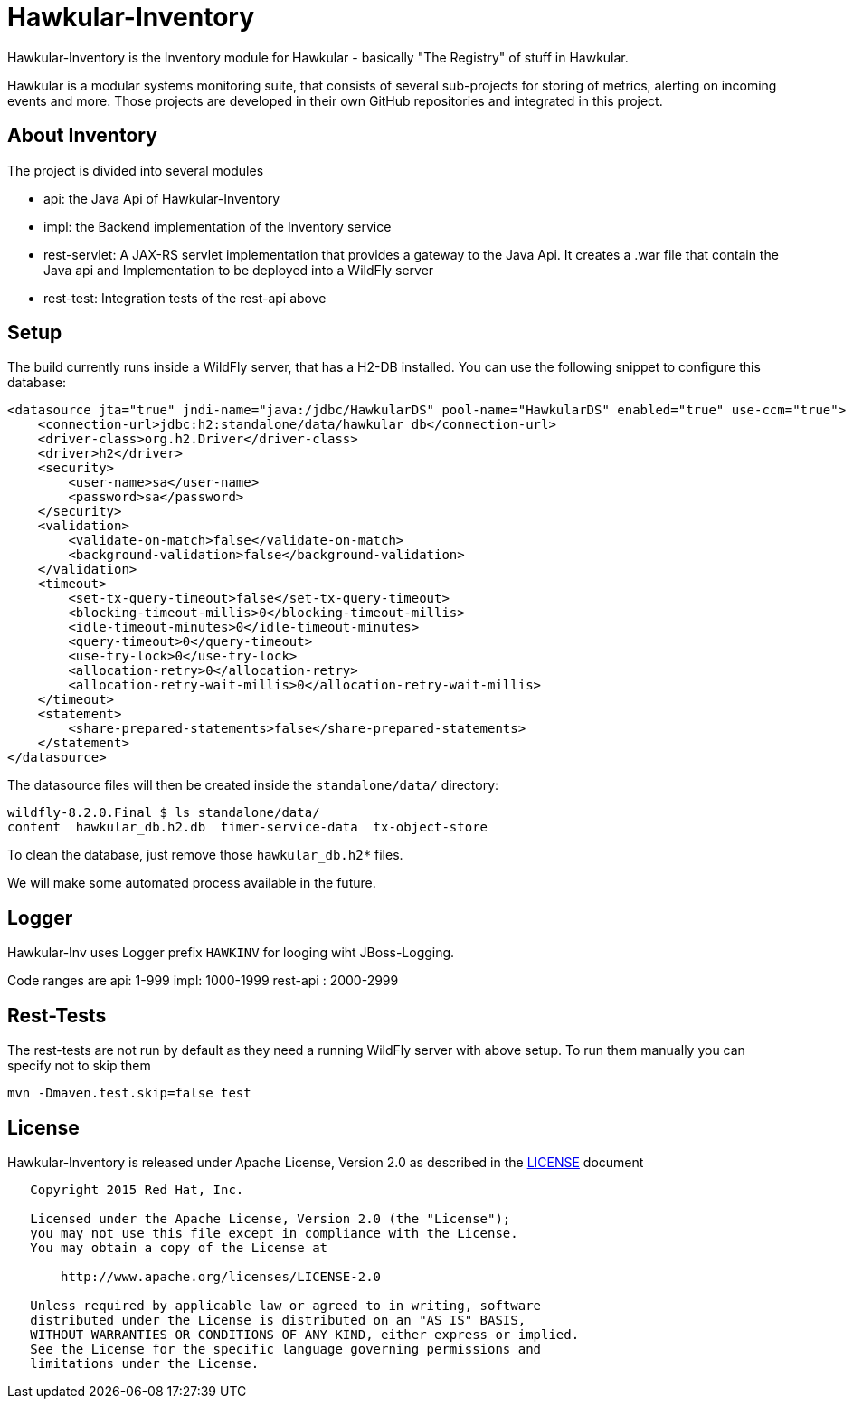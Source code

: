 = Hawkular-Inventory

Hawkular-Inventory is the Inventory module for Hawkular - basically "The Registry" of
stuff in Hawkular.

Hawkular is a modular systems monitoring suite, that consists of several sub-projects for
storing of metrics, alerting on incoming events and more. Those projects are developed
in their own GitHub repositories and integrated in this project.


ifdef::env-github[]
[link=https://travis-ci.org/hawkular/hawkular-inventory]
image:https://travis-ci.org/hawkular/hawkular-inventory.svg["Build Status", link="https://travis-ci
.org/hawkular/hawkular-inventory"]
endif::[]

== About Inventory

The project is divided into several modules

* api: the Java Api of Hawkular-Inventory
* impl: the Backend implementation of the Inventory service
* rest-servlet: A JAX-RS servlet implementation that provides a gateway to the Java Api. It creates a .war file that
contain the Java api and Implementation to be deployed into a WildFly server
* rest-test: Integration tests of the rest-api above

== Setup

The build currently runs inside a WildFly server, that has a H2-DB installed. You can use the following
snippet to configure this database:

[source,xml]
----
<datasource jta="true" jndi-name="java:/jdbc/HawkularDS" pool-name="HawkularDS" enabled="true" use-ccm="true">
    <connection-url>jdbc:h2:standalone/data/hawkular_db</connection-url>
    <driver-class>org.h2.Driver</driver-class>
    <driver>h2</driver>
    <security>
        <user-name>sa</user-name>
        <password>sa</password>
    </security>
    <validation>
        <validate-on-match>false</validate-on-match>
        <background-validation>false</background-validation>
    </validation>
    <timeout>
        <set-tx-query-timeout>false</set-tx-query-timeout>
        <blocking-timeout-millis>0</blocking-timeout-millis>
        <idle-timeout-minutes>0</idle-timeout-minutes>
        <query-timeout>0</query-timeout>
        <use-try-lock>0</use-try-lock>
        <allocation-retry>0</allocation-retry>
        <allocation-retry-wait-millis>0</allocation-retry-wait-millis>
    </timeout>
    <statement>
        <share-prepared-statements>false</share-prepared-statements>
    </statement>
</datasource>
----

The datasource files will then be created inside the `standalone/data/` directory:

----
wildfly-8.2.0.Final $ ls standalone/data/
content  hawkular_db.h2.db  timer-service-data  tx-object-store
----

To clean the database, just remove those `hawkular_db.h2*` files.

We will make some automated process available in the future.

== Logger

Hawkular-Inv uses Logger prefix `HAWKINV` for looging wiht JBoss-Logging.

Code ranges are
api: 1-999
impl:  1000-1999
rest-api : 2000-2999

== Rest-Tests

The rest-tests are not run by default as they need a running WildFly server with above setup.
To run them manually you can specify not to skip them

    mvn -Dmaven.test.skip=false test

== License

Hawkular-Inventory is released under Apache License, Version 2.0 as described in the link:LICENSE[LICENSE] document

----
   Copyright 2015 Red Hat, Inc.

   Licensed under the Apache License, Version 2.0 (the "License");
   you may not use this file except in compliance with the License.
   You may obtain a copy of the License at

       http://www.apache.org/licenses/LICENSE-2.0

   Unless required by applicable law or agreed to in writing, software
   distributed under the License is distributed on an "AS IS" BASIS,
   WITHOUT WARRANTIES OR CONDITIONS OF ANY KIND, either express or implied.
   See the License for the specific language governing permissions and
   limitations under the License.
----




